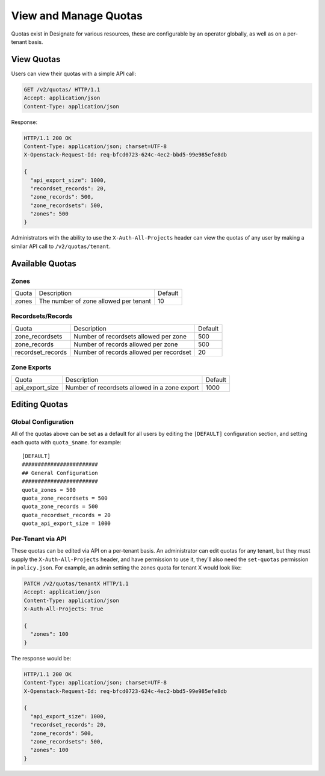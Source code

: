 ..
    Copyright 2016 Rackspace Inc.

    Author: Tim Simmons <tim.simmons@rackspace.com>

    Licensed under the Apache License, Version 2.0 (the "License"); you may
    not use this file except in compliance with the License. You may obtain
    a copy of the License at

        http://www.apache.org/licenses/LICENSE-2.0

    Unless required by applicable law or agreed to in writing, software
    distributed under the License is distributed on an "AS IS" BASIS, WITHOUT
    WARRANTIES OR CONDITIONS OF ANY KIND, either express or implied. See the
    License for the specific language governing permissions and limitations
    under the License.


View and Manage Quotas
======================

Quotas exist in Designate for various resources, these are configurable by an
operator globally, as well as on a per-tenant basis.

View Quotas
-----------

Users can view their quotas with a simple API call:

.. code-block:: http

  GET /v2/quotas/ HTTP/1.1
  Accept: application/json
  Content-Type: application/json

Response:

.. code-block:: http

  HTTP/1.1 200 OK 
  Content-Type: application/json; charset=UTF-8
  X-Openstack-Request-Id: req-bfcd0723-624c-4ec2-bbd5-99e985efe8db

  {
    "api_export_size": 1000,
    "recordset_records": 20,
    "zone_records": 500,
    "zone_recordsets": 500,
    "zones": 500 
  }

Administrators with the ability to use the ``X-Auth-All-Projects`` header
can view the quotas of any user by making a similar API call to
``/v2/quotas/tenant``.

Available Quotas
----------------

Zones
^^^^^

+---------+---------------------------------------+---------+
| Quota   | Description                           | Default |
+---------+---------------------------------------+---------+
| zones   | The number of zone allowed per tenant | 10      |
+---------+---------------------------------------+---------+

Recordsets/Records
^^^^^^^^^^^^^^^^^^

+------------------+-------------------------------------------------+---------+
| Quota            | Description                                     | Default |
+------------------+-------------------------------------------------+---------+
| zone_recordsets  | Number of recordsets allowed per zone           | 500     |
+------------------+-------------------------------------------------+---------+
| zone_records     | Number of records allowed per zone              | 500     |
+------------------+-------------------------------------------------+---------+
| recordset_records| Number of records allowed per recordset         | 20      |
+------------------+-------------------------------------------------+---------+


Zone Exports
^^^^^^^^^^^^

+-----------------+-------------------------------------------------+---------+
| Quota           | Description                                     | Default |
+-----------------+-------------------------------------------------+---------+
| api_export_size | Number of recordsets allowed in a zone export   | 1000    |
+-----------------+-------------------------------------------------+---------+


Editing Quotas
--------------

Global Configuration
^^^^^^^^^^^^^^^^^^^^

All of the quotas above can be set as a default for all users by editing the
``[DEFAULT]`` configuration section, and setting each quota with
``quota_$name``. for example::

    [DEFAULT]
    ########################
    ## General Configuration
    ########################
    quota_zones = 500 
    quota_zone_recordsets = 500 
    quota_zone_records = 500 
    quota_recordset_records = 20 
    quota_api_export_size = 1000

Per-Tenant via API
^^^^^^^^^^^^^^^^^^

These quotas can be edited via API on a per-tenant basis. An administrator
can edit quotas for any tenant, but they must supply the
``X-Auth-All-Projects`` header, and have permission to use it, they'll also
need the ``set-quotas`` permission in ``policy.json``. For example, an
admin setting the zones quota for tenant X would look like:

.. code-block:: http

  PATCH /v2/quotas/tenantX HTTP/1.1
  Accept: application/json
  Content-Type: application/json
  X-Auth-All-Projects: True

  {
    "zones": 100
  }

The response would be:

.. code-block:: http

  HTTP/1.1 200 OK 
  Content-Type: application/json; charset=UTF-8
  X-Openstack-Request-Id: req-bfcd0723-624c-4ec2-bbd5-99e985efe8db

  {
    "api_export_size": 1000,
    "recordset_records": 20,
    "zone_records": 500,
    "zone_recordsets": 500,
    "zones": 100 
  } 

